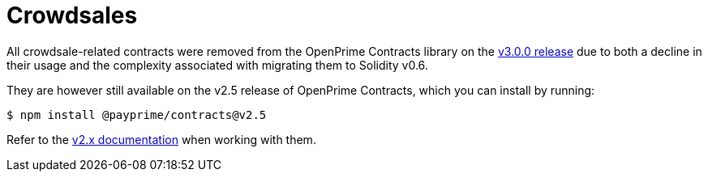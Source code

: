 = Crowdsales

All crowdsale-related contracts were removed from the OpenPrime Contracts library on the https://forum.payprime.com/t/payprime-contracts-v3-0-beta-release/2256[v3.0.0 release] due to both a decline in their usage and the complexity associated with migrating them to Solidity v0.6.

They are however still available on the v2.5 release of OpenPrime Contracts, which you can install by running:

```console
$ npm install @payprime/contracts@v2.5
```

Refer to the https://docs.payprime.com/contracts/2.x/crowdsales[v2.x documentation] when working with them.
